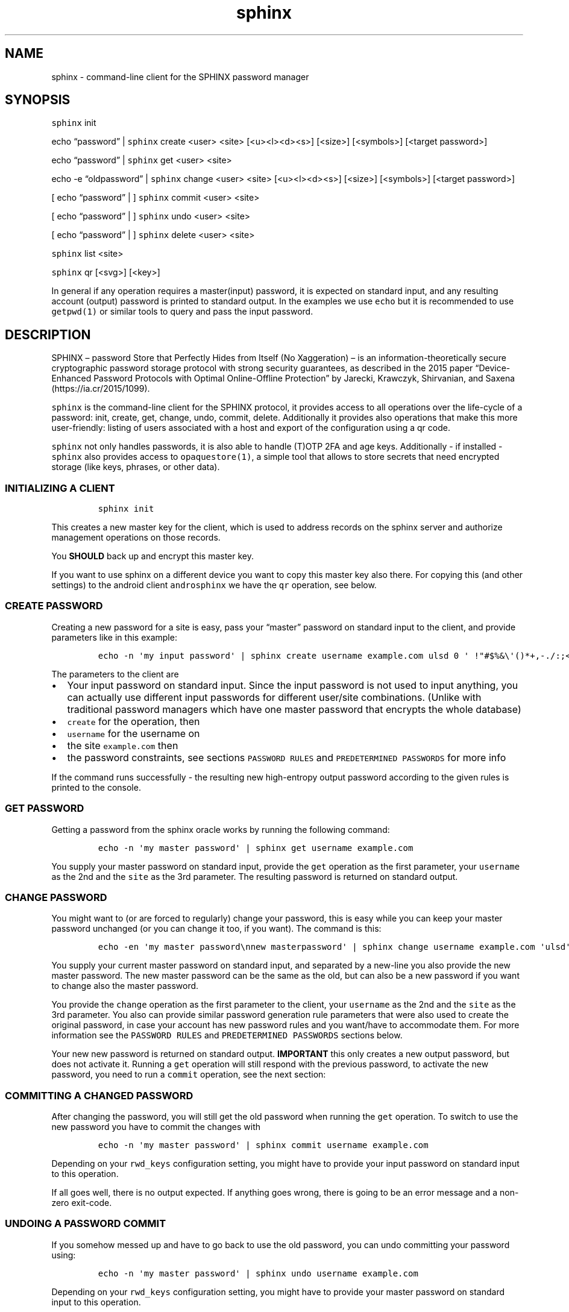 .\" Automatically generated by Pandoc 2.19.2
.\"
.\" Define V font for inline verbatim, using C font in formats
.\" that render this, and otherwise B font.
.ie "\f[CB]x\f[]"x" \{\
. ftr V B
. ftr VI BI
. ftr VB B
. ftr VBI BI
.\}
.el \{\
. ftr V CR
. ftr VI CI
. ftr VB CB
. ftr VBI CBI
.\}
.TH "sphinx" "1" "" "" "command-line client for the SPHINX password manager"
.hy
.SH NAME
.PP
sphinx - command-line client for the SPHINX password manager
.SH SYNOPSIS
.PP
\f[V]sphinx\f[R] init
.PP
echo \[lq]password\[rq] | \f[V]sphinx\f[R] create <user> <site>
[<u><l><d><s>] [<size>] [<symbols>] [<target password>]
.PP
echo \[lq]password\[rq] | \f[V]sphinx\f[R] get <user> <site>
.PP
echo -e \[lq]oldpassword\[rq] | \f[V]sphinx\f[R] change <user> <site>
[<u><l><d><s>] [<size>] [<symbols>] [<target password>]
.PP
[ echo \[lq]password\[rq] | ] \f[V]sphinx\f[R] commit <user> <site>
.PP
[ echo \[lq]password\[rq] | ] \f[V]sphinx\f[R] undo <user> <site>
.PP
[ echo \[lq]password\[rq] | ] \f[V]sphinx\f[R] delete <user> <site>
.PP
\f[V]sphinx\f[R] list <site>
.PP
\f[V]sphinx\f[R] qr [<svg>] [<key>]
.PP
In general if any operation requires a master(input) password, it is
expected on standard input, and any resulting account (output) password
is printed to standard output.
In the examples we use \f[V]echo\f[R] but it is recommended to use
\f[V]getpwd(1)\f[R] or similar tools to query and pass the input
password.
.SH DESCRIPTION
.PP
SPHINX \[en] password Store that Perfectly Hides from Itself (No
Xaggeration) \[en] is an information-theoretically secure cryptographic
password storage protocol with strong security guarantees, as described
in the 2015 paper \[lq]Device-Enhanced Password Protocols with Optimal
Online-Offline Protection\[rq] by Jarecki, Krawczyk, Shirvanian, and
Saxena (https://ia.cr/2015/1099).
.PP
\f[V]sphinx\f[R] is the command-line client for the SPHINX protocol, it
provides access to all operations over the life-cycle of a password:
init, create, get, change, undo, commit, delete.
Additionally it provides also operations that make this more
user-friendly: listing of users associated with a host and export of the
configuration using a qr code.
.PP
\f[V]sphinx\f[R] not only handles passwords, it is also able to handle
(T)OTP 2FA and age keys.
Additionally - if installed - \f[V]sphinx\f[R] also provides access to
\f[V]opaquestore(1)\f[R], a simple tool that allows to store secrets
that need encrypted storage (like keys, phrases, or other data).
.SS INITIALIZING A CLIENT
.IP
.nf
\f[C]
sphinx init
\f[R]
.fi
.PP
This creates a new master key for the client, which is used to address
records on the sphinx server and authorize management operations on
those records.
.PP
You \f[B]SHOULD\f[R] back up and encrypt this master key.
.PP
If you want to use sphinx on a different device you want to copy this
master key also there.
For copying this (and other settings) to the android client
\f[V]androsphinx\f[R] we have the \f[V]qr\f[R] operation, see below.
.SS CREATE PASSWORD
.PP
Creating a new password for a site is easy, pass your \[lq]master\[rq]
password on standard input to the client, and provide parameters like in
this example:
.IP
.nf
\f[C]
echo -n \[aq]my input password\[aq] | sphinx create username example.com ulsd 0 \[aq] !\[dq]#$%&\[rs]\[aq]()*+,-./:;<=>?\[at][\[rs]\[rs]]\[ha]_\[ga]{|}\[ti]\[aq]
\f[R]
.fi
.PP
The parameters to the client are
.IP \[bu] 2
Your input password on standard input.
Since the input password is not used to input anything, you can actually
use different input passwords for different user/site combinations.
(Unlike with traditional password managers which have one master
password that encrypts the whole database)
.IP \[bu] 2
\f[V]create\f[R] for the operation, then
.IP \[bu] 2
\f[V]username\f[R] for the username on
.IP \[bu] 2
the site \f[V]example.com\f[R] then
.IP \[bu] 2
the password constraints, see sections \f[V]PASSWORD RULES\f[R] and
\f[V]PREDETERMINED PASSWORDS\f[R] for more info
.PP
If the command runs successfully - the resulting new high-entropy output
password according to the given rules is printed to the console.
.SS GET PASSWORD
.PP
Getting a password from the sphinx oracle works by running the following
command:
.IP
.nf
\f[C]
echo -n \[aq]my master password\[aq] | sphinx get username example.com
\f[R]
.fi
.PP
You supply your master password on standard input, provide the
\f[V]get\f[R] operation as the first parameter, your \f[V]username\f[R]
as the 2nd and the \f[V]site\f[R] as the 3rd parameter.
The resulting password is returned on standard output.
.SS CHANGE PASSWORD
.PP
You might want to (or are forced to regularly) change your password,
this is easy while you can keep your master password unchanged (or you
can change it too, if you want).
The command is this:
.IP
.nf
\f[C]
echo -en \[aq]my master password\[rs]nnew masterpassword\[aq] | sphinx change username example.com \[aq]ulsd\[aq] 0 \[aq] !\[dq]#$%&\[rs]\[aq]()*+,-./:;<=>?\[at][\[rs]\[rs]]\[ha]_\[ga]{|}\[ti]\[aq]
\f[R]
.fi
.PP
You supply your current master password on standard input, and separated
by a new-line you also provide the new master password.
The new master password can be the same as the old, but can also be a
new password if you want to change also the master password.
.PP
You provide the \f[V]change\f[R] operation as the first parameter to the
client, your \f[V]username\f[R] as the 2nd and the \f[V]site\f[R] as the
3rd parameter.
You also can provide similar password generation rule parameters that
were also used to create the original password, in case your account has
new password rules and you want/have to accommodate them.
For more information see the \f[V]PASSWORD RULES\f[R] and
\f[V]PREDETERMINED PASSWORDS\f[R] sections below.
.PP
Your new new password is returned on standard output.
\f[B]IMPORTANT\f[R] this only creates a new output password, but does
not activate it.
Running a \f[V]get\f[R] operation will still respond with the previous
password, to activate the new password, you need to run a
\f[V]commit\f[R] operation, see the next section:
.SS COMMITTING A CHANGED PASSWORD
.PP
After changing the password, you will still get the old password when
running the \f[V]get\f[R] operation.
To switch to use the new password you have to commit the changes with
.IP
.nf
\f[C]
echo -n \[aq]my master password\[aq] | sphinx commit username example.com
\f[R]
.fi
.PP
Depending on your \f[V]rwd_keys\f[R] configuration setting, you might
have to provide your input password on standard input to this operation.
.PP
If all goes well, there is no output expected.
If anything goes wrong, there is going to be an error message and a
non-zero exit-code.
.SS UNDOING A PASSWORD COMMIT
.PP
If you somehow messed up and have to go back to use the old password,
you can undo committing your password using:
.IP
.nf
\f[C]
echo -n \[aq]my master password\[aq] | sphinx undo username example.com
\f[R]
.fi
.PP
Depending on your \f[V]rwd_keys\f[R] configuration setting, you might
have to provide your master password on standard input to this
operation.
.PP
If all goes well, there is no output expected, otherwise there will be
an error message and non-zero exit-code.
.SS DELETING PASSWORDS
.PP
In case you want to delete a password, you can do using the following
command:
.IP
.nf
\f[C]
echo -n \[dq]my master password\[dq] | sphinx delete username example.com
\f[R]
.fi
.PP
You provide the \f[V]delete\f[R] operation as the first parameter to the
client, your \f[V]username\f[R] as the 2nd and the \f[V]site\f[R] as the
3rd parameter.
This command does not provide any output on the console in case
everything goes well, otherwise an error message and an non-zero exit
code will signal a problem.
.PP
Depending on your \f[V]rwd_keys\f[R] configuration setting, you might
have to provide your master password on standard input to this
operation.
.SS QR CODE CONFIG
.PP
In case you want to use phone with the same sphinx server, you need to
export your config to the phone via a QR code.
.IP
.nf
\f[C]
sphinx qr
\f[R]
.fi
.PP
Will display a QR code containing only public information - like the
server host and port, and whether you use rwd_keys.
This is mostly useful if you want to share your setup with a friend or
family.
.PP
If you want to connect your own phone to the setup used with pwdsphinx,
you also need to export your client secret in the QR code:
.IP
.nf
\f[C]
sphinx qr key
\f[R]
.fi
.PP
This contains your client secret, and you should keep this QR code
confidential.
Make sure there is no cameras making copies of this while this QR code
is displayed on your screen.
.PP
If for whatever reason you want to display the QR code as an SVG, just
append the \f[V]svg\f[R] keyword to the end of the \f[V]sphinx qr\f[R]
command.
.SS PASSWORD RULES
.PP
When creating or changing passwords you can specify rules limiting the
size and characters allowed in the output password.
This is specified as follows:
.PP
The letters \f[V]ulsd\f[R] stand in order for the following character
classes: - \f[V]u\f[R] upper-case letters, - \f[V]l\f[R] lower-case
letters, - \f[V]s\f[R] symbols and - \f[V]d\f[R] for digits.
.PP
The \f[V]s\f[R] is a short-cut to allow all of the symbols, if you are
limited by the server which symbols to use, you can specify the allowed
symbols explicitly.
Currently these are the symbols supported (note the leading space char):
.IP
.nf
\f[C]
 !\[dq]#$%&\[aq]()*+,-./:;<=>?\[at][\[rs]]\[ha]_\[ga]{|}\[ti]
\f[R]
.fi
.PP
Be careful, if you specify these on the command-line you\[cq]ll have to
escape the quotes you use for enclosing this list and possibly the
backslash char that is also part of this list.
In the \f[V]create username\f[R] example above the symbols are correctly
escaped, in case you need to copy/paste them.
.PP
For examples how to use these see the section \[lq]CREATE PASSWORD\[rq]
or \[lq]CHANGE PASSWORD\[rq].
.SS DEFAULT RULES
.PP
If you do not provide password rules, they will be defaulting to `ulsd'
and length as long as possible, which means 77 characters long passwords
using all four character classes, providing 507 bits of entropy, way too
much.
.SS RECOMMENDED OUTPUT PASSWORD LENGTH
.PP
It is recommended to set the output password size to maximum 12 chars in
case of \f[V]ulsd\f[R] classes enabled.
If you ever have to type in this output password on a TV remote, or in
other stressful situations this will be a big relief.
12 character long passwords with full entropy and consisting of all
possible printable ASCII chars are computationally impossible to
bruteforce on current password cracking hardware, as they provide almost
80 bits of entropy, and 15 characters almost 99 bits of entropy.
.SS PREDETERMINED OUTPUT PASSWORDS
.PP
In case for some reason you cannot use random passwords with your
account, or you want to store a \[lq]password\[rq] that you cannot
change, like a PIN code for example, or a passphrase shared with your
colleagues, you can specify a maximum 77 character long password, that
will be generated by the SPHINX client for you.
In that case the command line looks like this (note the same syntax also
works for the \f[V]change\f[R] operation)
.IP
.nf
\f[C]
echo -n \[aq]my master password\[aq] | sphinx create username example.com \[dq]correct_battery-horse#staple\[dq]
\f[R]
.fi
.PP
In this case you cannot specify neither the accepted character classes,
nor the size, nor symbols, these will be deducted from the predetermined
password itself.
.SS Backward compatibility with v1 SPHINX servers/records
.PP
If you still have SPHINX records on the server that were generated using
v1, - and you want to use them -, you have to specify this server also
in the client section like you had to in v1.
If there is no record found with v2 get operations sphinx will attempt a
get request for a v1 style record.
If a v1 style record is found, a new v2 style record is created
automatically, so no need to check for v1 style records in this
particular case anymore.
.PP
Unless you use also other clients that are v1 onl (like androsphinx) v1
records that are upgraded to v2 can be automatically deleted after a
succesful upgrade, for this set \f[V]delete_upgraded\f[R] to true in the
\f[V][client]\f[R] section of your sphinx configuration.
This helps server administrators by keeping their \[lq]DB\[rq] clean,
and having a means to see how many v1 records are still not upgraded.
.SS OUTPUT PLUGINS (TOTP & AGE)
.PP
It is possible to \[lq]store\[rq] TOTP secrets and age secret keys using
\f[V]sphinx\f[R].
To store such a secret and have it automatically handled correctly
(e.g.\ TOTP verification code output instead of the secret) just prefix
your username with \f[V]otp://\f[R] for TOTP support and with
\f[V]age://\f[R] for age key support.
The latter, when queried will output a correctly formatted age private
key.
.SS OPAQUE-Store INTEGRATION
.PP
If you have opaque-store (see https://github.com/stef/opaque-store/)
installed and configured (see \f[V]opaque-stored.cfg(5)\f[R]) correctly
you get a number of additional operations, which allow you to store
traditionally encrypted blobs of information.
The following operations will be available if opaque-store is setup
correctly:
.IP
.nf
\f[C]
echo -n \[aq]password\[aq] | sphinx store <keyid> file-to-store
echo -n \[aq]password\[aq] | sphinx read <keyid>
echo -n \[aq]password\[aq] | sphinx replace [force] <keyid> file-to-store
echo -n \[aq]password\[aq] | sphinx edit [force] <keyid>
echo -n \[aq]password\[aq] | sphinx changepwd [force] <keyid>
echo -n \[aq]password\[aq] | sphinx erase [force] <keyid>
echo -n \[aq]password\[aq] | sphinx recovery-tokens <keyid>
echo -n \[aq]password\[aq] | sphinx unlock <keyid> <recovery-token>
\f[R]
.fi
.SS How does OPAQUE-Store SPHINX integration work
.PP
In all OPAQUE-Store operations we first execute a SPHINX get operation,
that calculates the password which is used with OPAQUE.
This means that the input passwords for OPAQUE will be the strongest
possible and essentially un-bruteforcable on their own (without SPHINX).
Of course online bruteforce attacks are still possible going through
SPHINX.
But OPAQUE is able to detect wrong passwords and thus can lock your
record after a pre-configured amount of failed attempts.
Of course this does not apply to the operator of an OPAQUE server, who
can circumvent the locking of records.
And thus:
.SS A WARNING: don\[cq]t let one entity control enough of your SPHINX and OPAQUE-Store servers
.PP
As you can see every opaque-store op needs a password on standard input.
This password is run through SPHINX, and the output password is used in
the OPAQUE protocol as the input password.
This also means, that if you use a single server setup for both SPHINX
and OPAQUE-Store, the two servers should not be controlled by the same
3rd party entity, otherwise this entity is able to offline-bruteforce
your SPHINX master password.
If you use either of these services in a threshold setup, and these
threshold servers are controlled by different entities, you should be
ok, as long as no one controls a threshold number of oracles/servers.
.SS OPAQUE-Store CLI Parameters
.SS KeyId
.PP
Every operation provided by the OPAQUE-Storage (O-S) integration needs a
\[lq]keyid\[rq] parameter, this references your record stored by O-S.
Internally the client uses the configuration value \f[V]id_salt\f[R],
together with the name of the O-S server to hash the keyid parameter
into a record id for the O-S Server.
This means, that if you lose or change your \f[V]id_salt\f[R] parameter
or the name of the O-S server, all your record ids will be different and
inaccessible.
So it is a good idea to make a backup of your configuration file
containing these.
Note this \f[V]id_salt\f[R] doesn\[cq]t really have to be secret,
although it does provide another layer of security-by-obscurity if you
do so.
.SS Forced operations
.PP
In the case that you are using a threshold setup, some operations
(\f[V]replace\f[R], \f[V]edit\f[R], \f[V]changepwd\f[R] and
\f[V]erase\f[R]) require that all servers successfully participate in
the operation.
This is to avoid, that the records on temporarily unavailable servers
remain unchanged and lead later possibly to corruption.
If you are sure however that this is ok, you can provide a
\f[V]force\f[R] parameter on the CLI which reduces the number of servers
successfully participating to the value of your \f[V]threshold\f[R]
configuration setting.
.SS Store an encrypted blob
.IP
.nf
\f[C]
getpwd | sphinx store <keyid> file-to-store
\f[R]
.fi
.PP
This simply does what it promises, stores the \f[V]file-to-store\f[R]
encrypted on the OPAQUE-Store server, using a password derived from
SPHINX.
Note that this command outputs also a recovery-token, which you should
keep safe in case your record gets locked.
.SS Retrieving an encrypted opaquestore blob
.IP
.nf
\f[C]
getpwd | sphinx read <keyid>
\f[R]
.fi
.PP
Straightforward, no surprise.
This gets your previously stored record and displays it on standard
output.
.SS Overwrite an encrypted opaquestore blob
.IP
.nf
\f[C]
getpwd | sphinx replace [force] <keyid> file-to-store
\f[R]
.fi
.PP
Whatever has been stored at \f[V]keyid\f[R] is now overwritten by an
encrypted \f[V]file-to-store\f[R].
This only works, if there is already something stored at
\f[V]keyid\f[R].
All servers must cooperate in this, if one or more are unavailable this
will fail, unless \f[V]force\f[R] is specified and the threshold is
matched, in which case the servers unavailable will be corrupted from
this point on.
.SS Edit a opaquestore blob
.IP
.nf
\f[C]
getpwd | sphinx edit [force] <keyid>
\f[R]
.fi
.PP
This operation fetches the file stored at \f[V]keyid\f[R] loads it into
your editor (specified by the \f[V]EDITOR\f[R] environment variable) and
stores the changes and saved file back on the same \f[V]keyid\f[R]
overwriting the original.
.SS Change your password on an opaquestore blob
.IP
.nf
\f[C]
getpwd | sphinx changepwd [force] <keyid>
\f[R]
.fi
.PP
This operation does a full change of passwords and keys.
Even if you don\[cq]t change your own password that you provide to
getpwd, SPHINX will change it\[cq]s own key, and thus change the output
password which will be used for the password in OPAQUE-store finally
resulting in a whole new and fresh encryption key for your file which
gets re-encrypted with that.
.SS Delete a stored opaquestore blob
.IP
.nf
\f[C]
getpwd | sphinx erase [force] <keyid>
\f[R]
.fi
.PP
Nothing surprising here, does what it promises, deletes the stored blob
referenced by the keyid.
.SS Get a recovery token
.IP
.nf
\f[C]
getpwd | sphinx recovery-tokens <keyid>
\f[R]
.fi
.PP
If your record is not locked, this operation gets you an additional
recovery token.
.SS Unlock a locked opaquestore blob
.IP
.nf
\f[C]
getpwd | sphinx unlock <keyid> <recovery-token>
\f[R]
.fi
.PP
If for some reason (someone online-bruteforcing your record, or you
forgetting your master password) your record becomes locked by the
servers, you can unlock it using a recovery token.
This will also automatically retrieve the record - unless you supply the
wrong password again.
.SH SPHINX CONFIGURATION
.PP
The client can be configured by any of the following files:
.IP \[bu] 2
\f[V]/etc/sphinx/config\f[R]
.IP \[bu] 2
\f[V]\[ti]/.sphinxrc\f[R]
.IP \[bu] 2
\f[V]\[ti]/.config/sphinx/config\f[R]
.IP \[bu] 2
\f[V]./sphinx.cfg\f[R]
.PP
Files are parsed in this order, this means global settings can be
overridden by per-user and per-directory settings.
.PP
The client can be configured changing the settings in the
\f[V][client]\f[R] and the \f[V][servers]\f[R] sections of the config
file.
.PP
The \f[V]datadir\f[R] (default: \f[V]\[ti]/.sphinx\f[R]) variable holds
the location for your client parameters.
Particularly it contains a masterkey which is used to derive secrets.
The master key - if not available - is generated by issuing an
\f[V]init\f[R] command.
You \f[B]SHOULD\f[R] back up and encrypt this master key.
.PP
\f[V]rwd_keys\f[R] toggles if the master password is required for
authentication of management operations.
.PP
The oracle is oblivious to this setting, this is purely a client-side
toggle, in theory it is possible to have different settings for
different \[lq]records\[rq] on the oracle.
.PP
\f[V]validate_password\f[R] Stores a check digit of 5 bits in on the
oracle, this helps to notice most typos of the master password, while
decreasing security slightly.
.PP
The \f[V]userlist\f[R] option (default: True) can disable the usage of
userlists.
This prohibits the server to correlate all the records that belong to
the same sphinx user relating to the same host.
The cost of this, is that the user has to remember themselves which
usernames they have at which host.
.PP
Specify \f[V]address\f[R] and \f[V]port\f[R] for backward compatibility
with an old v1 server.
If there is no record found with v2 get operations sphinx will attempt a
v1 style get request and see if the record is available from \[lq]old
times\[rq].
If a v1 record is found a new v2 style record is created, so no need to
send a v1 get request for this particular record anymore.
.PP
\f[V]delete_upgraded\f[R] enables automatic deletion of v1 records after
automatically upgrading them to v2 records.
Unless you use also other clients that are v1 only (like androsphinx)
this is the recommended setting, it removes crust and enables server
operators to see if their users are finally completely v2, and can
disable v1 support.
.PP
The \f[V]threshold\f[R] option must specify the number of servers
necessary to operate sphinx.
If the \f[V][servers]\f[R] section contains more than two entries, this
value must be greater than 1 and less than the number of servers listed
in the \f[V][servers]\f[R] section: 1 < threshold < len(servers).
.PP
The \[ga][servers]\[cq] section contains subsections for each server
like this:
.IP
.nf
\f[C]
[servers]
[servers.zero]
host=\[dq]localhost\[dq]
port=10000
ltsigkey = \[dq]32byteBase64EncodedValue==\[dq]
\f[R]
.fi
.PP
The subsections all have the the format [server.\f[V]name\f[R]].
This \f[V]name\f[R] can be freely chosen and can be a public value.
it is \f[B]important\f[R] to never change it, as long as you want to
access your passwords on this server.
This name value is used together with other values to create unique
record IDs.
If you change the name the record IDs change, and you will not be able
to access your old records.
.PP
The \f[V]host\f[R] and \f[V]port\f[R] should match what you set (or its
admin publishes) in the \f[V]oracle(1)\f[R] server.
The \f[V]ltsigkey\f[R] is the servers long-term signing key for
threshold operations this should be a base64 encoded value.
Alternatively you can also store the raw binary key in a file, which you
then specify using the \f[V]ltsigkey_path\f[R] value instead.
This key only needed for threshold operation, if you use SPHINX in a
single-server setting you don\[cq]t need this.
.SH SECURITY CONSIDERATIONS
.PP
You \f[B]SHOULD\f[R] back up and encrypt your master key.
Hint you could do this using the \f[V]qr key\f[R] operation, recording
all the other important details as well.
Backing up your \f[V]webauthn_data_dir\f[R] from the
\f[V][websphinx]\f[R] section is also a good idea, in case you use the
webextension and webauthn.
.PP
The \f[V]rwd_keys\f[R] configuration setting, if set to False protects
against offline master password bruteforce attacks - which is also a
security guarantee of the original SPHINX protocol.
.PP
The drawback is that for known (host,username) pairs the according
record can be changed/deleted by an attacker if the clients masterkey is
available to them.
However neither the master nor the account password can leak this way.
This is merely a denial-of-service attack vector.
If \f[V]rwd_keys\f[R] is set to True, then this eliminates the
denial-of-service vector, but also negates the offline-bruteforce
guarantee of the SPHINX protocol.
This setting is really a compromise between availability of account
passwords versus the confidentiality of your master password.
.PP
The \f[V]validate_password\f[R] configuration setting if enabled,
decreases security slightly (by 5 bits).
In general it should be safe to enable.
.PP
The \f[V]userlist\f[R] configuration setting is by default enabled, and
allows a server operator to correlate records that belong to the same
SPHINX user on the same online service.
If you have multiple accounts on an online service and all of them are
handled by the same SPHINX server, the server operator can take note
when a userlist record is updated and which SPHINX record belongs to
this operation.
This leaks some information, that can be used by an adversarial server
operator to correlate records.
.PP
In this man page we are using echo only for demonstration, you should
use something like this instead (or even directly \f[V]getpwd(1)\f[R]
from the contrib directory if you are not interested in customizing):
.IP
.nf
\f[C]
echo GETPIN | pinentry | grep \[aq]\[ha]D\[aq] | cut -c3- | sphinx create username example.com ulsd 0
\f[R]
.fi
.PP
Using pinentry you can go fancy and do double password input, and even
have something checking password quality for you, check it out, it\[cq]s
quite versatile.
.SH REPORTING BUGS
.PP
https://github.com/stef/pwdsphinx/issues/
.SH AUTHOR
.PP
Written by Stefan Marsiske.
.SH COPYRIGHT
.PP
Copyright \[co] 2024 Stefan Marsiske.
License GPLv3+: GNU GPL version 3 or later
<https://gnu.org/licenses/gpl.html>.
This is free software: you are free to change and redistribute it.
There is NO WARRANTY, to the extent permitted by law.
.SH SEE ALSO
.PP
https://www.ctrlc.hu/\[ti]stef/blog/posts/sphinx.html
.PP
https://www.ctrlc.hu/\[ti]stef/blog/posts/oprf.html
.PP
https://github.com/stef/opaque-store/
.PP
\f[V]oracle(1)\f[R], \f[V]getpwd(1)\f[R], \f[V]opaquestore(1)\f[R]
